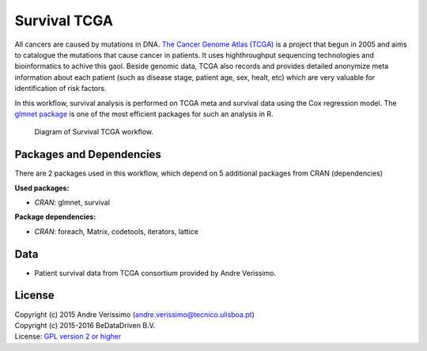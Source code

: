 
Survival TCGA
=============

All cancers are caused by mutations in DNA. `The Cancer Genome Atlas (TCGA)`_
is a project that begun in 2005 and aims to catalogue the mutations that cause
cancer in patients. It uses highthroughput sequencing technologies and
bioinformatics to achive this gaol. Beside genomic data, TCGA also records and
provides detailed anonymize meta information about each patient (such as
disease stage, patient age, sex, healt, etc) which are very valuable for
identification of risk factors.

In this workflow, survival analysis is performed on TCGA meta and survival data
using the Cox regression model. The `glmnet package`_ is one of the most
efficient packages for such an analysis in R.

.. figure:: ../../docs/_static/survival_tcga.pdf
   :scale: 75 %
   :alt: Survival TCGA diagram
   :figwidth: 75 %

   Diagram of Survival TCGA workflow.

.. _The Cancer Genome Atlas (TCGA): http://cancergenome.nih.gov/
.. _glmnet package: https://cran.r-project.org/web/packages/glmnet/index.html

Packages and Dependencies
-------------------------

There are 2 packages used in this workflow, which depend
on 5 additional packages from CRAN (dependencies)

**Used packages:**

* *CRAN*: glmnet, survival

**Package dependencies:**

* *CRAN*: foreach, Matrix, codetools, iterators, lattice

Data
------
- Patient survival data from TCGA consortium provided by Andre Verissimo.

License
-------
| Copyright (c) 2015 Andre Verissimo (andre.verissimo@tecnico.ulisboa.pt)
| Copyright (c) 2015-2016 BeDataDriven B.V.
| License: `GPL version 2 or higher`_

.. _GPL version 2 or higher: http://www.gnu.org/licenses/gpl.html

.. raw:: latex

    \clearpage

